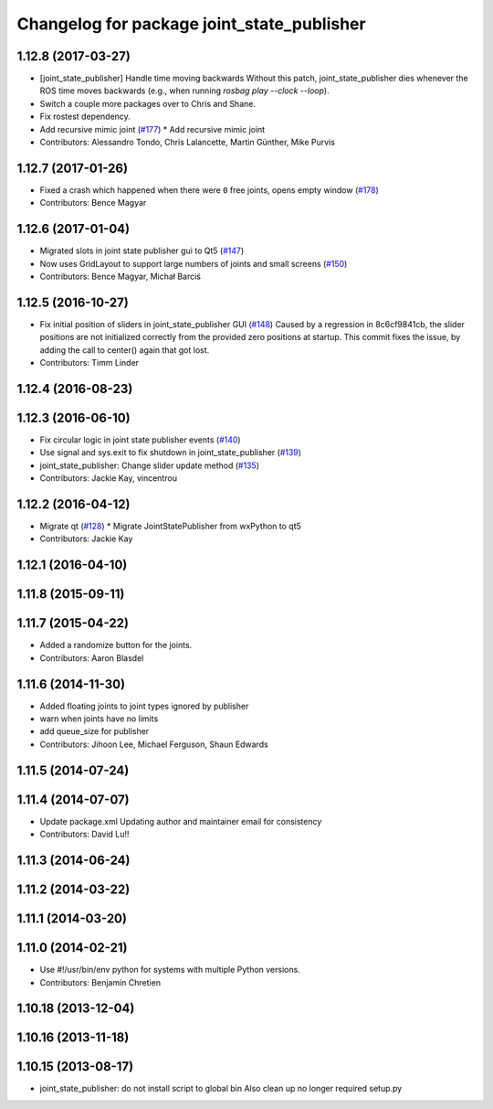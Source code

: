 ^^^^^^^^^^^^^^^^^^^^^^^^^^^^^^^^^^^^^^^^^^^
Changelog for package joint_state_publisher
^^^^^^^^^^^^^^^^^^^^^^^^^^^^^^^^^^^^^^^^^^^

1.12.8 (2017-03-27)
-------------------
* [joint_state_publisher] Handle time moving backwards
  Without this patch, joint_state_publisher dies whenever the ROS time moves backwards (e.g., when running `rosbag play --clock --loop`).
* Switch a couple more packages over to Chris and Shane.
* Fix rostest dependency.
* Add recursive mimic joint (`#177 <https://github.com/ros/robot_model/issues/177>`_)
  * Add recursive mimic joint
* Contributors: Alessandro Tondo, Chris Lalancette, Martin Günther, Mike Purvis

1.12.7 (2017-01-26)
-------------------
* Fixed a crash which happened when there were ``0`` free joints, opens empty window (`#178 <https://github.com/ros/robot_model/issues/178>`_)
* Contributors: Bence Magyar

1.12.6 (2017-01-04)
-------------------
* Migrated slots in joint state publisher gui to Qt5 (`#147 <https://github.com/ros/robot_model/issues/147>`_)
* Now uses GridLayout to support large numbers of joints and small screens (`#150 <https://github.com/ros/robot_model/issues/150>`_)
* Contributors: Bence Magyar, Michał Barciś

1.12.5 (2016-10-27)
-------------------
* Fix initial position of sliders in joint_state_publisher GUI (`#148 <https://github.com/ros/robot_model/issues/148>`_)
  Caused by a regression in 8c6cf9841cb, the slider positions are not initialized correctly
  from the provided zero positions at startup.
  This commit fixes the issue, by adding the call to center() again that got lost.
* Contributors: Timm Linder

1.12.4 (2016-08-23)
-------------------

1.12.3 (2016-06-10)
-------------------
* Fix circular logic in joint state publisher events (`#140 <https://github.com/ros/robot_model/issues/140>`_)
* Use signal and sys.exit to fix shutdown in joint_state_publisher (`#139 <https://github.com/ros/robot_model/issues/139>`_)
* joint_state_publisher: Change slider update method (`#135 <https://github.com/ros/robot_model/issues/135>`_)
* Contributors: Jackie Kay, vincentrou

1.12.2 (2016-04-12)
-------------------
* Migrate qt (`#128 <https://github.com/ros/robot_model/issues/128>`_)
  * Migrate JointStatePublisher from wxPython to qt5
* Contributors: Jackie Kay

1.12.1 (2016-04-10)
-------------------

1.11.8 (2015-09-11)
-------------------

1.11.7 (2015-04-22)
-------------------
* Added a randomize button for the joints.
* Contributors: Aaron Blasdel

1.11.6 (2014-11-30)
-------------------
* Added floating joints to joint types ignored by publisher
* warn when joints have no limits
* add queue_size for publisher
* Contributors: Jihoon Lee, Michael Ferguson, Shaun Edwards

1.11.5 (2014-07-24)
-------------------

1.11.4 (2014-07-07)
-------------------
* Update package.xml
  Updating author and maintainer email for consistency
* Contributors: David Lu!!

1.11.3 (2014-06-24)
-------------------

1.11.2 (2014-03-22)
-------------------

1.11.1 (2014-03-20)
-------------------

1.11.0 (2014-02-21)
-------------------
* Use #!/usr/bin/env python for systems with multiple Python versions.
* Contributors: Benjamin Chretien

1.10.18 (2013-12-04)
--------------------

1.10.16 (2013-11-18)
--------------------

1.10.15 (2013-08-17)
--------------------

* joint_state_publisher: do not install script to global bin
  Also clean up no longer required setup.py
